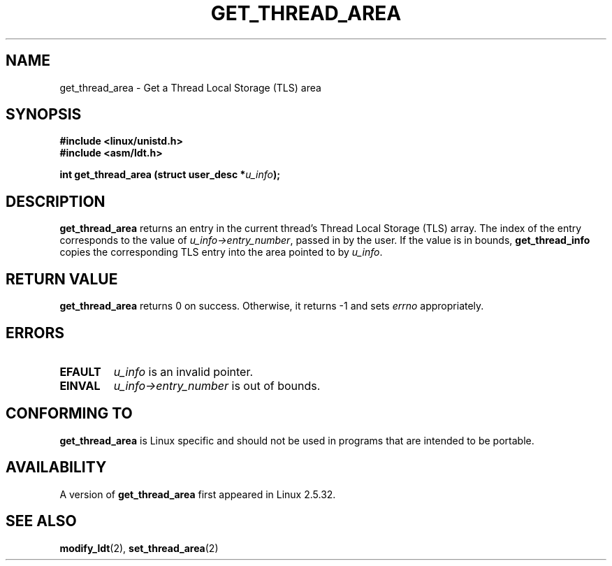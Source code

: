 .\" Copyright (C) 2003 Free Software Foundation, Inc.
.\" This file is distributed according to the GNU General Public License.
.\" See the file COPYING in the top level source directory for details.
.\"
.\" Written by Kent Yoder.
.TH "GET_THREAD_AREA" 2 "2003-02-21" "Linux 2.5.32" "Linux Programmer's Manual"
.SH NAME
get_thread_area \- Get a Thread Local Storage (TLS) area
.SH "SYNOPSIS"
.B #include <linux/unistd.h>
.br
.B #include <asm/ldt.h>
.sp
.BI "int get_thread_area (struct user_desc *" u_info );

.SH "DESCRIPTION"
.B get_thread_area
returns an entry in the current thread's Thread Local Storage (TLS) array. 
The index of the entry corresponds to the value 
of \fIu_info->\fR\fIentry_number\fR, passed in by the user. 
If the value is in bounds, \fBget_thread_info\fR copies the corresponding 
TLS entry into the area pointed to by \fIu_info\fR.

.SH "RETURN VALUE"
.B get_thread_area
returns 0 on success. 
Otherwise, it returns \-1 and sets
.I errno
appropriately.

.SH ERRORS
.TP
.B EFAULT
\fIu_info\fR is an invalid pointer.
.TP
.B EINVAL
\fIu_info->\fR\fIentry_number\fR is out of bounds.
.SH "CONFORMING TO"
.B get_thread_area
is Linux specific and should not be used in programs
that are intended to be portable.

.SH AVAILABILITY
A version of
.B get_thread_area
first appeared in Linux 2.5.32.

.SH "SEE ALSO"
.BR modify_ldt (2),
.BR set_thread_area (2)
